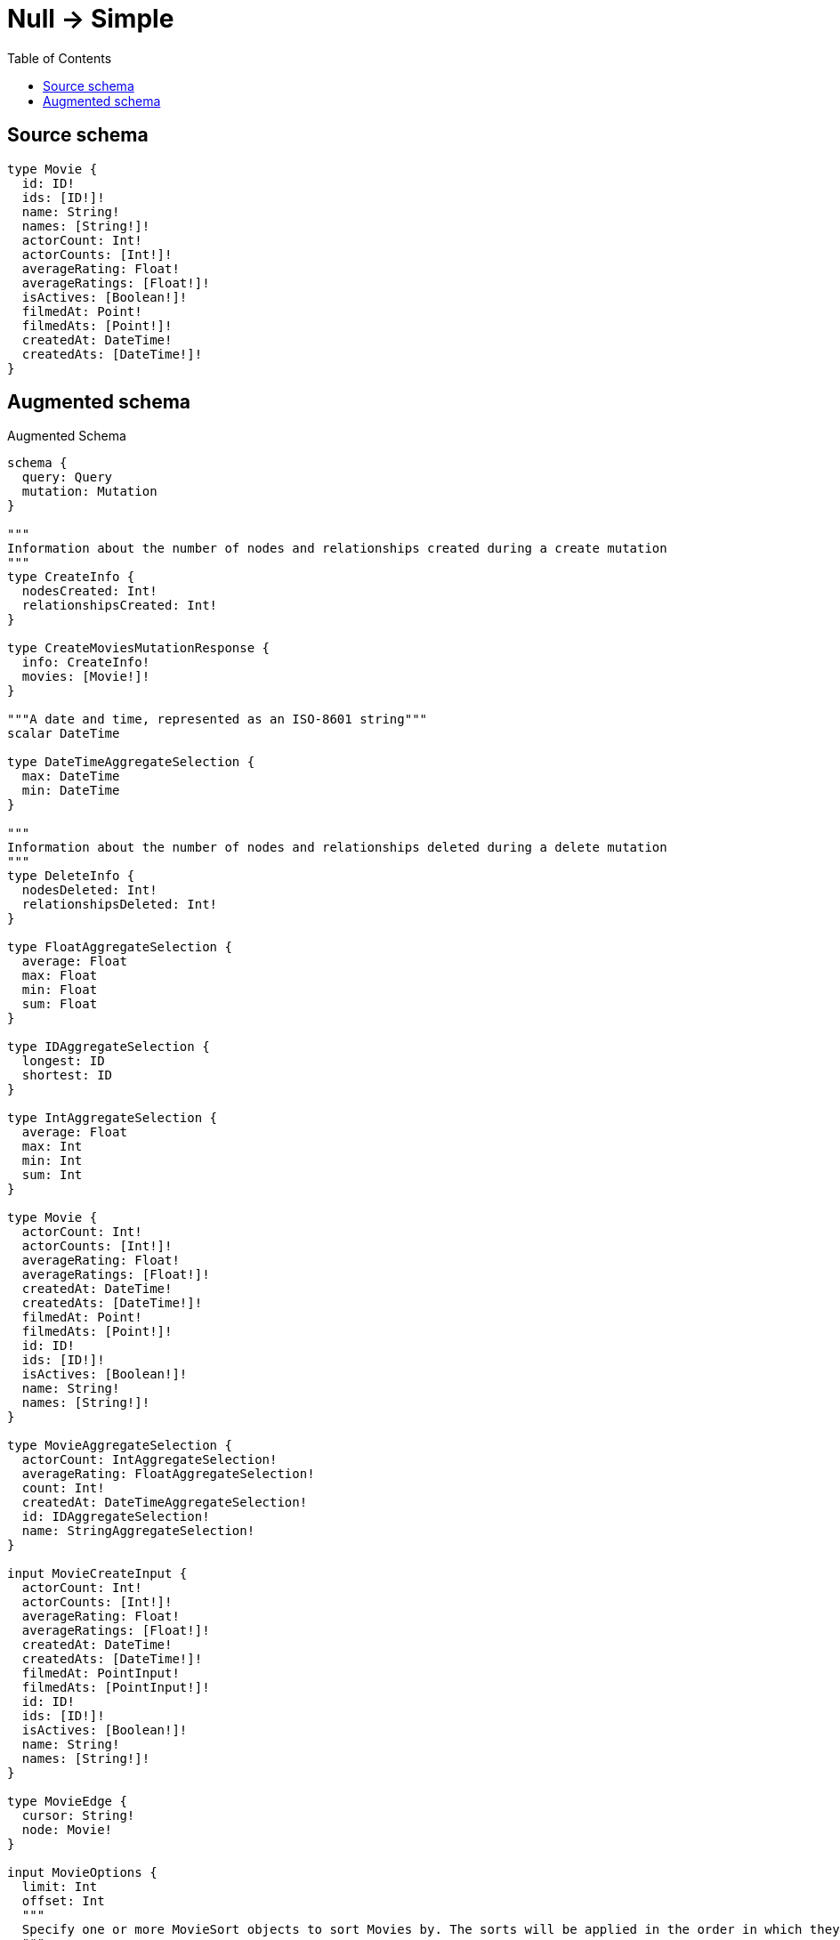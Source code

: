 :toc:

= Null -> Simple

== Source schema

[source,graphql,schema=true]
----
type Movie {
  id: ID!
  ids: [ID!]!
  name: String!
  names: [String!]!
  actorCount: Int!
  actorCounts: [Int!]!
  averageRating: Float!
  averageRatings: [Float!]!
  isActives: [Boolean!]!
  filmedAt: Point!
  filmedAts: [Point!]!
  createdAt: DateTime!
  createdAts: [DateTime!]!
}
----

== Augmented schema

.Augmented Schema
[source,graphql]
----
schema {
  query: Query
  mutation: Mutation
}

"""
Information about the number of nodes and relationships created during a create mutation
"""
type CreateInfo {
  nodesCreated: Int!
  relationshipsCreated: Int!
}

type CreateMoviesMutationResponse {
  info: CreateInfo!
  movies: [Movie!]!
}

"""A date and time, represented as an ISO-8601 string"""
scalar DateTime

type DateTimeAggregateSelection {
  max: DateTime
  min: DateTime
}

"""
Information about the number of nodes and relationships deleted during a delete mutation
"""
type DeleteInfo {
  nodesDeleted: Int!
  relationshipsDeleted: Int!
}

type FloatAggregateSelection {
  average: Float
  max: Float
  min: Float
  sum: Float
}

type IDAggregateSelection {
  longest: ID
  shortest: ID
}

type IntAggregateSelection {
  average: Float
  max: Int
  min: Int
  sum: Int
}

type Movie {
  actorCount: Int!
  actorCounts: [Int!]!
  averageRating: Float!
  averageRatings: [Float!]!
  createdAt: DateTime!
  createdAts: [DateTime!]!
  filmedAt: Point!
  filmedAts: [Point!]!
  id: ID!
  ids: [ID!]!
  isActives: [Boolean!]!
  name: String!
  names: [String!]!
}

type MovieAggregateSelection {
  actorCount: IntAggregateSelection!
  averageRating: FloatAggregateSelection!
  count: Int!
  createdAt: DateTimeAggregateSelection!
  id: IDAggregateSelection!
  name: StringAggregateSelection!
}

input MovieCreateInput {
  actorCount: Int!
  actorCounts: [Int!]!
  averageRating: Float!
  averageRatings: [Float!]!
  createdAt: DateTime!
  createdAts: [DateTime!]!
  filmedAt: PointInput!
  filmedAts: [PointInput!]!
  id: ID!
  ids: [ID!]!
  isActives: [Boolean!]!
  name: String!
  names: [String!]!
}

type MovieEdge {
  cursor: String!
  node: Movie!
}

input MovieOptions {
  limit: Int
  offset: Int
  """
  Specify one or more MovieSort objects to sort Movies by. The sorts will be applied in the order in which they are arranged in the array.
  """
  sort: [MovieSort!]
}

"""
Fields to sort Movies by. The order in which sorts are applied is not guaranteed when specifying many fields in one MovieSort object.
"""
input MovieSort {
  actorCount: SortDirection
  averageRating: SortDirection
  createdAt: SortDirection
  filmedAt: SortDirection
  id: SortDirection
  name: SortDirection
}

input MovieUpdateInput {
  actorCount: Int
  actorCount_DECREMENT: Int
  actorCount_INCREMENT: Int
  actorCounts: [Int!]
  actorCounts_POP: Int
  actorCounts_PUSH: [Int!]
  averageRating: Float
  averageRating_ADD: Float
  averageRating_DIVIDE: Float
  averageRating_MULTIPLY: Float
  averageRating_SUBTRACT: Float
  averageRatings: [Float!]
  averageRatings_POP: Int
  averageRatings_PUSH: [Float!]
  createdAt: DateTime
  createdAts: [DateTime!]
  createdAts_POP: Int
  createdAts_PUSH: [DateTime!]
  filmedAt: PointInput
  filmedAts: [PointInput!]
  filmedAts_POP: Int
  filmedAts_PUSH: [PointInput!]
  id: ID
  ids: [ID!]
  ids_POP: Int
  ids_PUSH: [ID!]
  isActives: [Boolean!]
  isActives_POP: Int
  isActives_PUSH: [Boolean!]
  name: String
  names: [String!]
  names_POP: Int
  names_PUSH: [String!]
}

input MovieWhere {
  AND: [MovieWhere!]
  NOT: MovieWhere
  OR: [MovieWhere!]
  actorCount: Int
  actorCount_GT: Int
  actorCount_GTE: Int
  actorCount_IN: [Int!]
  actorCount_LT: Int
  actorCount_LTE: Int
  actorCounts: [Int!]
  actorCounts_INCLUDES: Int
  averageRating: Float
  averageRating_GT: Float
  averageRating_GTE: Float
  averageRating_IN: [Float!]
  averageRating_LT: Float
  averageRating_LTE: Float
  averageRatings: [Float!]
  averageRatings_INCLUDES: Float
  createdAt: DateTime
  createdAt_GT: DateTime
  createdAt_GTE: DateTime
  createdAt_IN: [DateTime!]
  createdAt_LT: DateTime
  createdAt_LTE: DateTime
  createdAts: [DateTime!]
  createdAts_INCLUDES: DateTime
  filmedAt: PointInput
  filmedAt_DISTANCE: PointDistance
  filmedAt_GT: PointDistance
  filmedAt_GTE: PointDistance
  filmedAt_IN: [PointInput!]
  filmedAt_LT: PointDistance
  filmedAt_LTE: PointDistance
  filmedAts: [PointInput!]
  filmedAts_INCLUDES: PointInput
  id: ID
  id_CONTAINS: ID
  id_ENDS_WITH: ID
  id_IN: [ID!]
  id_STARTS_WITH: ID
  ids: [ID!]
  ids_INCLUDES: ID
  isActives: [Boolean!]
  name: String
  name_CONTAINS: String
  name_ENDS_WITH: String
  name_IN: [String!]
  name_STARTS_WITH: String
  names: [String!]
  names_INCLUDES: String
}

type MoviesConnection {
  edges: [MovieEdge!]!
  pageInfo: PageInfo!
  totalCount: Int!
}

type Mutation {
  createMovies(input: [MovieCreateInput!]!): CreateMoviesMutationResponse!
  deleteMovies(where: MovieWhere): DeleteInfo!
  updateMovies(update: MovieUpdateInput, where: MovieWhere): UpdateMoviesMutationResponse!
}

"""Pagination information (Relay)"""
type PageInfo {
  endCursor: String
  hasNextPage: Boolean!
  hasPreviousPage: Boolean!
  startCursor: String
}

"""
A point in a coordinate system. For more information, see https://neo4j.com/docs/graphql/4/type-definitions/types/spatial/#point
"""
type Point {
  crs: String!
  height: Float
  latitude: Float!
  longitude: Float!
  srid: Int!
}

"""Input type for a point with a distance"""
input PointDistance {
  """The distance in metres to be used when comparing two points"""
  distance: Float!
  point: PointInput!
}

"""Input type for a point"""
input PointInput {
  height: Float
  latitude: Float!
  longitude: Float!
}

type Query {
  movies(options: MovieOptions, where: MovieWhere): [Movie!]!
  moviesAggregate(where: MovieWhere): MovieAggregateSelection!
  moviesConnection(after: String, first: Int, sort: [MovieSort], where: MovieWhere): MoviesConnection!
}

"""An enum for sorting in either ascending or descending order."""
enum SortDirection {
  """Sort by field values in ascending order."""
  ASC
  """Sort by field values in descending order."""
  DESC
}

type StringAggregateSelection {
  longest: String
  shortest: String
}

"""
Information about the number of nodes and relationships created and deleted during an update mutation
"""
type UpdateInfo {
  nodesCreated: Int!
  nodesDeleted: Int!
  relationshipsCreated: Int!
  relationshipsDeleted: Int!
}

type UpdateMoviesMutationResponse {
  info: UpdateInfo!
  movies: [Movie!]!
}
----

'''
